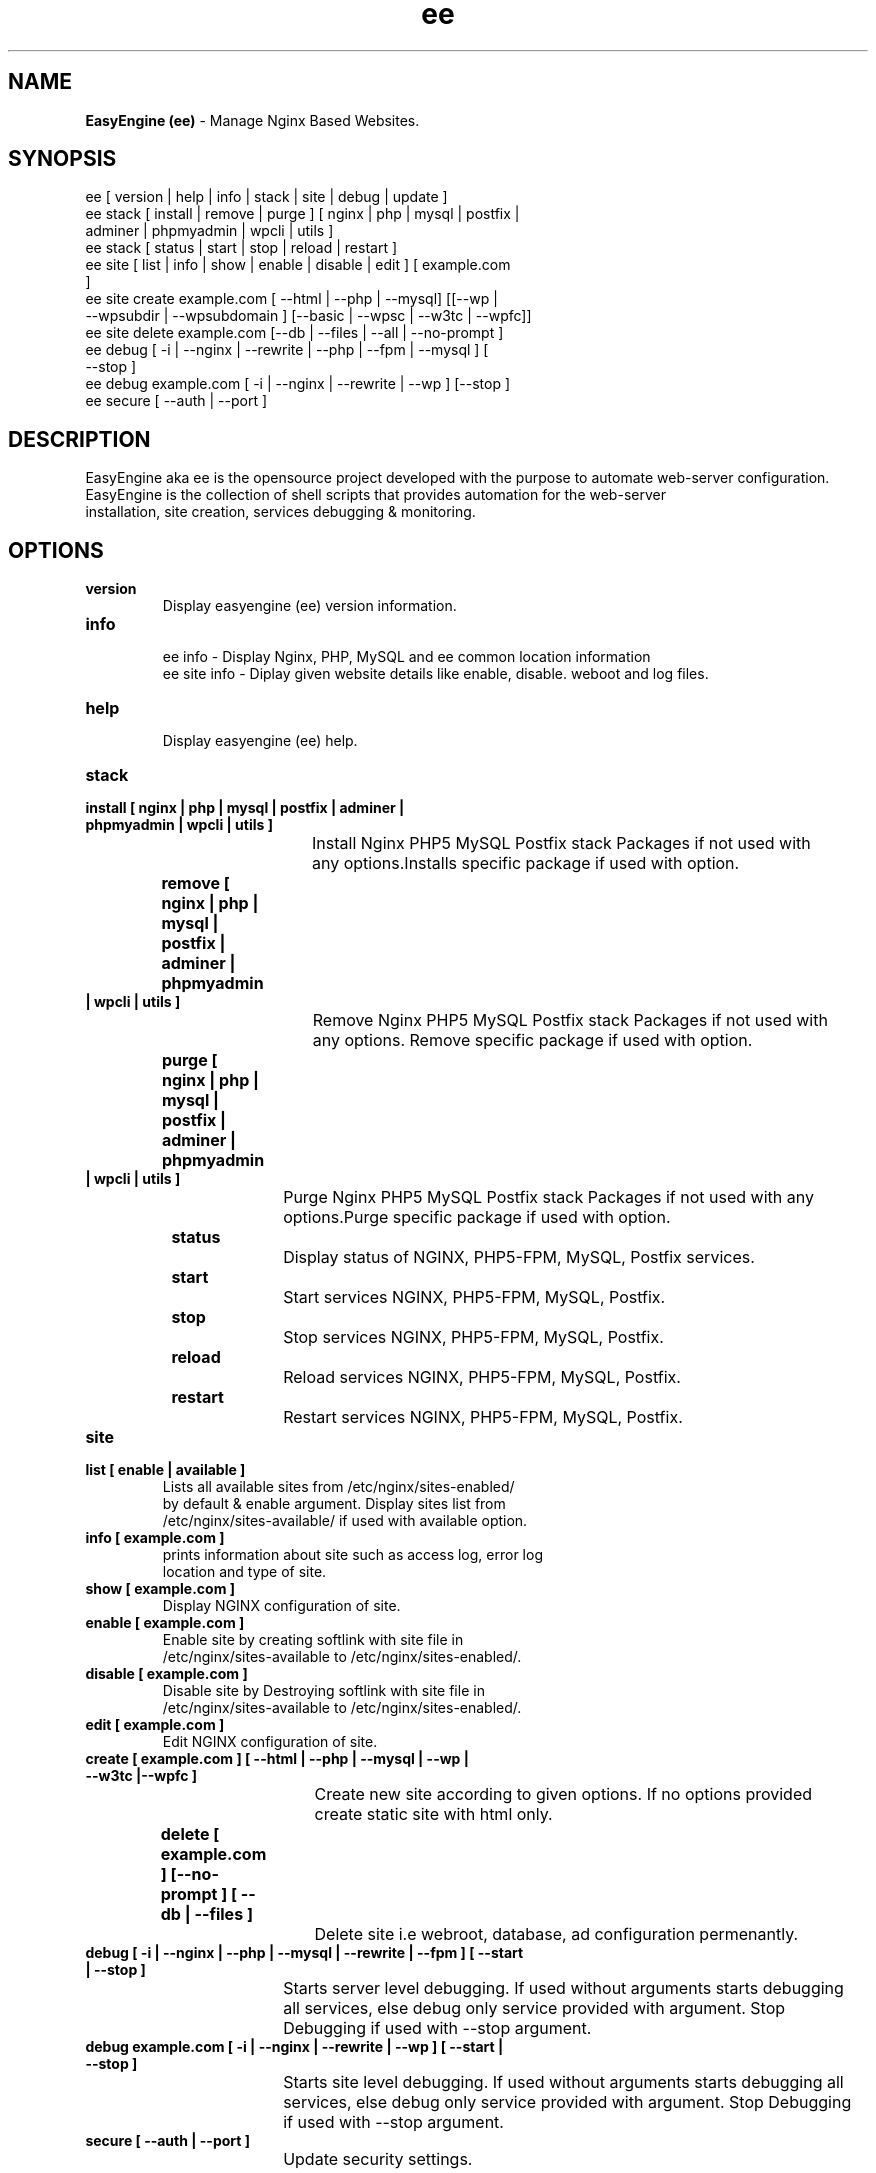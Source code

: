 .TH ee 8 "EasyEngine (ee) version: 2.0.0" "July 11, 2014" "EasyEngine"
.SH NAME
.B EasyEngine (ee) 
\- Manage Nginx Based Websites.
.SH SYNOPSIS
ee [ version | help | info | stack | site | debug | update ]
.TP
ee stack [ install | remove | purge ] [ nginx | php | mysql | postfix | adminer | phpmyadmin | wpcli | utils ]
.TP
ee stack [  status | start | stop | reload | restart ] 
.TP
ee site [ list | info | show | enable | disable | edit ] [ example.com ]
.TP
ee site create example.com [ --html | --php | --mysql] [[--wp | --wpsubdir | --wpsubdomain ] [--basic | --wpsc | --w3tc | --wpfc]]
.TP
ee site delete example.com [--db | --files | --all | --no-prompt ]
.TP
ee debug [ -i | --nginx | --rewrite | --php | --fpm | --mysql ] [ --stop ]  
.TP 
ee debug example.com [ -i | --nginx | --rewrite | --wp ] [--stop ]
.TP
ee secure [ --auth | --port ]
.SH DESCRIPTION
EasyEngine aka ee is the opensource project developed with the purpose to automate web-server configuration.
.br
EasyEngine is the collection of shell scripts that provides automation for the web-server
.br
installation, site creation, services debugging & monitoring.
.SH OPTIONS
.TP
.B version
.br
Display easyengine (ee) version information.
.TP
.B info
.br
ee info - Display Nginx, PHP, MySQL and ee common location information
.br
ee site info - Diplay given website details like enable, disable. weboot and log files.
.TP
.B help
.br
Display easyengine (ee) help.
.TP
.B stack 
.TP
.B 		install [ nginx | php | mysql | postfix | adminer | phpmyadmin | wpcli | utils ]
.br
				Install Nginx PHP5 MySQL Postfix stack Packages if not used with 
.br
				any options.Installs specific package if used with option.
.TP
.B 		remove [ nginx | php | mysql | postfix | adminer | phpmyadmin | wpcli | utils ]
.br
				Remove Nginx PHP5 MySQL Postfix stack Packages if not used with 
.br
				any options. Remove specific package if used with option.
.TP
.B 		purge [ nginx | php | mysql | postfix | adminer | phpmyadmin | wpcli | utils ]
.br
				Purge Nginx PHP5 MySQL Postfix stack Packages if not used with any
.br
				options.Purge specific package if used with option.
.TP
.B 		status 
.br
				Display status of NGINX, PHP5-FPM, MySQL, Postfix services.
.TP
.B 		start
.br
				Start services NGINX, PHP5-FPM, MySQL, Postfix.
.TP
.B 		stop
.br
				Stop services NGINX, PHP5-FPM, MySQL, Postfix.
.TP
.B 		reload
.br
				Reload services NGINX, PHP5-FPM, MySQL, Postfix.
.TP
.B 		restart
.br
				Restart services NGINX, PHP5-FPM, MySQL, Postfix.
.TP
.B site
.br
.TP
.B 		list [ enable | available ]
.br
				Lists all available sites from /etc/nginx/sites-enabled/
.br				 
				by default & enable argument. Display sites list from 
.br
				/etc/nginx/sites-available/ if used with available option.

.TP
.B 		info [ example.com ]
.br
				prints information about site such as access log, error log 
.br
				location and type of site.
.TP
.B 		show [ example.com ]
.br
				Display NGINX configuration of site.
.TP
.B 		enable [ example.com ]
.br
				Enable site by creating softlink with site file in 
.br
				/etc/nginx/sites-available to /etc/nginx/sites-enabled/.
.TP
.B 		disable [ example.com ]
.br
				Disable site by Destroying softlink with site file in 
.br
				/etc/nginx/sites-available to /etc/nginx/sites-enabled/.
.TP
.B 		edit [ example.com ]
.br
				Edit NGINX configuration of site.
.TP
.B 		create [ example.com ] [ --html | --php | --mysql | --wp | --w3tc |--wpfc ]
.br
				Create new site according to given options. If no options provided 
.br
				create static site with html only.
.TP
.B 		delete [ example.com ] [--no-prompt ] [ --db | --files ]
.br
				Delete site i.e webroot, database, ad configuration permenantly.
.TP
.B debug [ -i | --nginx | --php | --mysql | --rewrite | --fpm ] [ --start | --stop ]
.br
				Starts server level debugging. If used without arguments starts debugging
.br
				all services, else debug only service provided with argument. Stop 
.br
				Debugging if used with  --stop argument.
.TP
.B debug example.com [ -i | --nginx | --rewrite | --wp ] [ --start | --stop ]
.br
				Starts site level debugging. If used without arguments starts debugging all
.br
				services, else debug only service provided with argument. Stop Debugging
.br
				if used with  --stop argument.
.TP
.B secure [ --auth | --port ]
.br
				Update security settings.
.SH ARGUMENTS
.TP
.B -i
.br
				setup intractive mode while used with debug.
.TP
.B --nginx
.br
				used with ee debug command. used to start or stop nginx debugging.
.TP
.B --php
.br
				used with ee debug command. used to start or stop php debugging.
.TP
.B --mysql
.br
				used with ee debug command. used to start or stop mysql debugging.
.TP
.B --rewrite
.br
				used with ee debug command. used to start or stop nginx rewrite rules debugging.
.TP
.B --fpm
.br
				used with ee debug command. used to start or stop fpm debugging.
.TP
.B --wp
.br
				used with ee debug command. used to start or stop wordpress site debugging.
.TP
.B --start
.br
				used with ee debug command. used to stop debugging.
.TP
.B --stop
.br
				used with ee debug command. used to stop debugging.
.TP
.B --html
.br
				Create a HTML website. 
.TP
.B --php
.br
				Create a PHP website.
.TP
.B --mysql
.br
				Create a PHP+MySQL website. 
.TP
.B --wp
.br
				Create a WordPress Website. 
.TP
.B --wpsubdir
.br
				Create a Wordpress Multisite with Sub Directories Setup. 
.TP
.B --wpsubdomain
.br
				Create a Wordpress Multisite with Sub Domains Setup. 
.br
.TP
.B --db
.br
				Delete website database.
.br
.TP
.B --files
.br
				Delete website webroot.
.br
.TP
.B --no-prompt
.br
				Does not prompt for confirmation when delete command used.
.TP
.B --auth 
.br
				used with ee secure command. Update credential of HTTP authentication
.TP
.B --port
.br 
				used with ee secure command. Change EasyEngine admin port 22222
.SH WORDPRESS CACHING OPTIONS
.TP
.B --basic
.br
				Create WordPress website without cache.
.TP
.B --w3tc
.br
				Install and activate Nginx-helper and W3 Total Cache plugin.
.TP
.B --wpsc
.br
				Install and activate Nginx-helper and WP Super Cache plugin.
.TP
.B --wpfc
.br
				Install and activate Nginx-helper and W3 Total Cache plugin with 
.br
				Nginx FastCGI cache.
.SH FILES
.br
/etc/easyengine/ee.conf
.SH BUGS
Report bugs at <http://github.com/rtCamp/easyengine/issues/>
.SH AUTHOR
.br
.B rtCamp Team 
.I \<admin@rtcamp.com\>
.br
.B Mitesh Shah 
.I \<Mitesh.Shah@rtcamp.com\>
.br
.B Manish 
.I \<Manish.Songirkar@rtcamp.com\>
.br
.B Harshad
.I \<harshad.yeola@rtcamp.com>
.SH "SEE ALSO"
.br
EE: 
.I   https://rtcamp.com/easyengine/
.br
FAQ: 
.I  https://rtcamp.com/easyengine/faq/
.br
DOCS:
.I https://rtcamp.com/easyengine/docs/

